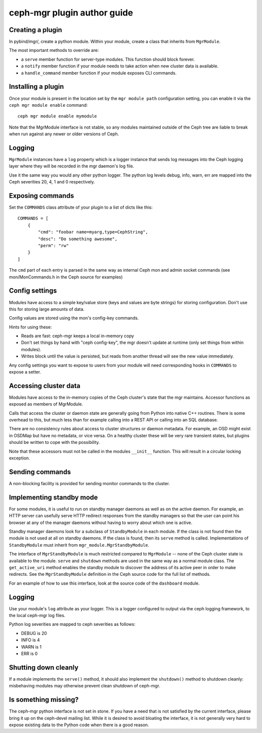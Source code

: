 
ceph-mgr plugin author guide
============================

Creating a plugin
-----------------

In pybind/mgr/, create a python module.  Within your module, create a class
that inherits from ``MgrModule``.

The most important methods to override are:

* a ``serve`` member function for server-type modules.  This
  function should block forever.
* a ``notify`` member function if your module needs to
  take action when new cluster data is available.
* a ``handle_command`` member function if your module
  exposes CLI commands.

Installing a plugin
-------------------

Once your module is present in the location set by the
``mgr module path`` configuration setting, you can enable it
via the ``ceph mgr module enable`` command::

  ceph mgr module enable mymodule

Note that the MgrModule interface is not stable, so any modules maintained
outside of the Ceph tree are liable to break when run against any newer
or older versions of Ceph.

Logging
-------

``MgrModule`` instances have a ``log`` property which is a logger instance that
sends log messages into the Ceph logging layer where they will be recorded
in the mgr daemon's log file.

Use it the same way you would any other python logger.  The python
log levels debug, info, warn, err are mapped into the Ceph
severities 20, 4, 1 and 0 respectively.

Exposing commands
-----------------

Set the ``COMMANDS`` class attribute of your plugin to a list of dicts
like this::

    COMMANDS = [
        {
            "cmd": "foobar name=myarg,type=CephString",
            "desc": "Do something awesome",
            "perm": "rw"
        }
    ]

The ``cmd`` part of each entry is parsed in the same way as internal
Ceph mon and admin socket commands (see mon/MonCommands.h in
the Ceph source for examples)

Config settings
---------------

Modules have access to a simple key/value store (keys and values are
byte strings) for storing configuration.  Don't use this for
storing large amounts of data.

Config values are stored using the mon's config-key commands.

Hints for using these:

* Reads are fast: ceph-mgr keeps a local in-memory copy
* Don't set things by hand with "ceph config-key", the mgr doesn't update
  at runtime (only set things from within modules).
* Writes block until the value is persisted, but reads from another
  thread will see the new value immediately.

Any config settings you want to expose to users from your module will
need corresponding hooks in ``COMMANDS`` to expose a setter.

Accessing cluster data
----------------------

Modules have access to the in-memory copies of the Ceph cluster's
state that the mgr maintains.  Accessor functions as exposed
as members of MgrModule.

Calls that access the cluster or daemon state are generally going
from Python into native C++ routines.  There is some overhead to this,
but much less than for example calling into a REST API or calling into
an SQL database.

There are no consistency rules about access to cluster structures or
daemon metadata.  For example, an OSD might exist in OSDMap but
have no metadata, or vice versa.  On a healthy cluster these
will be very rare transient states, but plugins should be written
to cope with the possibility.

Note that these accessors must not be called in the modules ``__init__``
function. This will result in a circular locking exception.

.. py:currentmodule:: mgr_module
.. automethod:: MgrModule.get
.. automethod:: MgrModule.get_server
.. automethod:: MgrModule.list_servers
.. automethod:: MgrModule.get_metadata
.. automethod:: MgrModule.get_counter


Sending commands
----------------

A non-blocking facility is provided for sending monitor commands
to the cluster.

.. automethod:: MgrModule.send_command


Implementing standby mode
-------------------------

For some modules, it is useful to run on standby manager daemons as well
as on the active daemon.  For example, an HTTP server can usefully
serve HTTP redirect responses from the standby managers so that
the user can point his browser at any of the manager daemons without
having to worry about which one is active.

Standby manager daemons look for a subclass of ``StandbyModule``
in each module.  If the class is not found then the module is not
used at all on standby daemons.  If the class is found, then
its ``serve`` method is called.  Implementations of ``StandbyModule``
must inherit from ``mgr_module.MgrStandbyModule``.

The interface of ``MgrStandbyModule`` is much restricted compared to
``MgrModule`` -- none of the Ceph cluster state is available to
the module.  ``serve`` and ``shutdown`` methods are used in the same
way as a normal module class.  The ``get_active_uri`` method enables
the standby module to discover the address of its active peer in
order to make redirects.  See the ``MgrStandbyModule`` definition
in the Ceph source code for the full list of methods.

For an example of how to use this interface, look at the source code
of the ``dashboard`` module.

Logging
-------

Use your module's ``log`` attribute as your logger.  This is a logger
configured to output via the ceph logging framework, to the local ceph-mgr
log files.

Python log severities are mapped to ceph severities as follows:

* DEBUG is 20
* INFO is 4
* WARN is 1
* ERR is 0

Shutting down cleanly
---------------------

If a module implements the ``serve()`` method, it should also implement
the ``shutdown()`` method to shutdown cleanly: misbehaving modules
may otherwise prevent clean shutdown of ceph-mgr.

Is something missing?
---------------------

The ceph-mgr python interface is not set in stone.  If you have a need
that is not satisfied by the current interface, please bring it up
on the ceph-devel mailing list.  While it is desired to avoid bloating
the interface, it is not generally very hard to expose existing data
to the Python code when there is a good reason.


